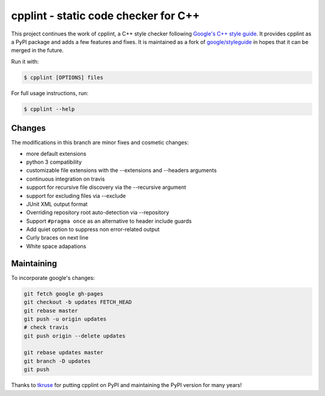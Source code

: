 cpplint - static code checker for C++
=====================================

This project continues the work of cpplint, a C++ style checker following `Google's C++ style guide <http://google.github.io/styleguide/cppguide.html>`_. It provides cpplint as a PyPI package and adds a few features and fixes. It is maintained as a fork of `google/styleguide <https://github.com/google/styleguide>`_ in hopes that it can be merged in the future.

Run it with:

.. code-block:: bash

    $ cpplint [OPTIONS] files

For full usage instructions, run:

.. code-block:: bash

    $ cpplint --help

Changes
-------

The modifications in this branch are minor fixes and cosmetic changes:

* more default extensions
* python 3 compatibility
* customizable file extensions with the --extensions and --headers arguments
* continuous integration on travis
* support for recursive file discovery via the --recursive argument
* support for excluding files via --exclude
* JUnit XML output format
* Overriding repository root auto-detection via --repository
* Support ``#pragma once`` as an alternative to header include guards
* Add quiet option to suppress non error-related output
* Curly braces on next line
* White space adapations

Maintaining
-----------

To incorporate google's changes:

.. code-block:: bash

    git fetch google gh-pages
    git checkout -b updates FETCH_HEAD
    git rebase master
    git push -u origin updates
    # check travis
    git push origin --delete updates

    git rebase updates master
    git branch -D updates
    git push

Thanks to `tkruse <https://github.com/tkruse>`_ for putting cpplint on PyPI and maintaining the PyPI version for many years!
